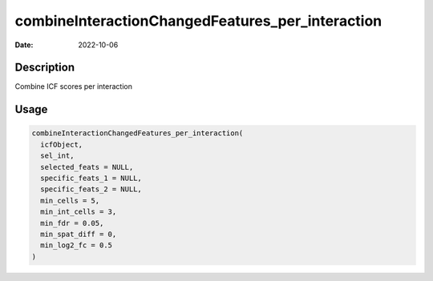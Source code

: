 =================================================
combineInteractionChangedFeatures_per_interaction
=================================================

:Date: 2022-10-06

Description
===========

Combine ICF scores per interaction

Usage
=====

.. code:: r

   combineInteractionChangedFeatures_per_interaction(
     icfObject,
     sel_int,
     selected_feats = NULL,
     specific_feats_1 = NULL,
     specific_feats_2 = NULL,
     min_cells = 5,
     min_int_cells = 3,
     min_fdr = 0.05,
     min_spat_diff = 0,
     min_log2_fc = 0.5
   )
